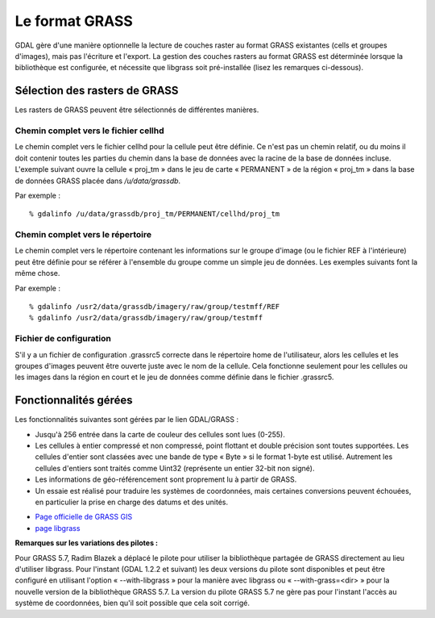 .. _`gdal.gdal.formats.grass`:

================
Le format GRASS
================

GDAL gère d'une manière optionnelle la lecture de couches raster au format 
GRASS existantes (cells et groupes d'images), mais pas l'écriture et l'export. 
La gestion des couches rasters au format GRASS est déterminée lorsque la 
bibliothèque est configurée, et nécessite que libgrass soit pré-installée (lisez 
les remarques ci-dessous).

Sélection des rasters de GRASS
================================

Les rasters de GRASS peuvent être sélectionnés de différentes manières.

Chemin complet vers le fichier cellhd
***************************************

Le chemin complet vers le fichier cellhd pour la cellule peut être définie. Ce 
n'est pas un chemin relatif, ou du moins il doit contenir toutes les parties du 
chemin dans la base de données avec la racine de la base de données incluse. 
L'exemple suivant ouvre la cellule « proj_tm » dans le jeu de carte « PERMANENT 
» de la région « proj_tm » dans la base de données GRASS placée dans 
*/u/data/grassdb*.

Par exemple :
::
    
    % gdalinfo /u/data/grassdb/proj_tm/PERMANENT/cellhd/proj_tm

Chemin complet vers le répertoire
**********************************

Le chemin complet vers le répertoire contenant les informations sur le groupe 
d'image (ou le fichier REF à l'intérieure) peut être définie pour se référer à 
l'ensemble du groupe comme un simple jeu de données. Les exemples suivants font 
la même chose.

Par exemple :
::
    
    % gdalinfo /usr2/data/grassdb/imagery/raw/group/testmff/REF
    % gdalinfo /usr2/data/grassdb/imagery/raw/group/testmff

Fichier de configuration
*************************

S'il y a un fichier de configuration .grassrc5 correcte dans le répertoire home 
de l'utilisateur, alors les cellules et les groupes d'images peuvent être 
ouverte juste avec le nom de la cellule. Cela fonctionne seulement pour les 
cellules ou les images dans la région en court et le jeu de données comme 
définie dans le fichier .grassrc5.

Fonctionnalités gérées
======================

Les fonctionnalités suivantes sont gérées par le lien GDAL/GRASS :

* Jusqu'à 256 entrée dans la carte de couleur des cellules sont lues (0-255).
* Les cellules à entier compressé et non compressé, point flottant et double 
  précision sont toutes supportées. Les cellules d'entier sont classées avec une 
  bande de type « Byte » si le format 1-byte est utilisé. Autrement les cellules 
  d'entiers sont traités comme Uint32 (représente un entier 32-bit non signé).
* Les informations de géo-référencement sont proprement lu à partir de GRASS.
* Un essaie est réalisé pour traduire les systèmes de coordonnées, mais 
  certaines conversions peuvent échouées, en particulier la prise en charge des 
  datums et des unités.

.. seealso::

* `Page officielle de GRASS GIS <http://grass.itc.it/>`_
* `page libgrass <http://home.gdal.org/projects/grass/>`_

**Remarques sur les variations des pilotes :**

Pour GRASS 5.7, Radim Blazek a déplacé le pilote pour utiliser la bibliothèque 
partagée de GRASS directement au lieu d'utiliser libgrass. Pour l'instant (GDAL 
1.2.2 et suivant) les deux versions du pilote sont disponibles et peut être 
configuré en utilisant l'option « --with-libgrass » pour la manière avec libgrass 
ou « --with-grass=<dir> » pour la nouvelle version de la bibliothèque GRASS 5.7. 
La version du pilote GRASS 5.7 ne gère pas pour l'instant l'accès au système de 
coordonnées, bien qu'il soit possible que cela soit corrigé.

.. yjacolin at free.fr, Yves Jacolin - 2009/02/22 19:51 (trunk 9815)